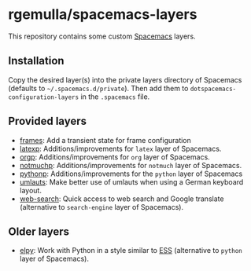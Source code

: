 * rgemulla/spacemacs-layers
This repository contains some custom [[http:spacemacs.org][Spacemacs]] layers.

** Installation
Copy the desired layer(s) into the private layers directory of Spacemacs
(defaults to =~/.spacemacs.d/private=). Then add them to
~dotspacemacs-configuration-layers~ in the =.spacemacs= file.
** Provided layers
- [[file:+emacs/frames/][frames]]: Add a transient state for frame configuration
- [[file:+lang/latexp/][latexp]]: Additions/improvements for ~latex~ layer of Spacemacs.
- [[file:+emacs/orgp/][orgp]]: Additions/improvements for ~org~ layer of Spacemacs.
- [[file:+email/notmuchp/][notmuchp]]: Additions/improvements for ~notmuch~ layer of Spacemacs.
- [[file:+lang/pythonp][pythonp]]: Additions/improvements for the ~python~ layer of Spacemacs
- [[file:+intl/umlauts/][umlauts]]: Make better use of umlauts when using a German keyboard layout.
- [[file:+web-services/web-search/][web-search]]: Quick access to web search and Google translate (alternative to
  ~search-engine~ layer of Spacemacs).
** Older layers
- [[file:+lang/elpy][elpy]]: Work with Python in a style similar to [[http:ess.r-project.org][ESS]] (alternative to ~python~
  layer of Spacemacs).

